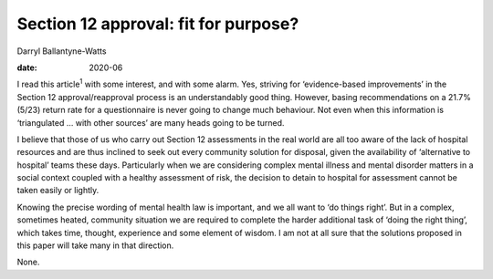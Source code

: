 =====================================
Section 12 approval: fit for purpose?
=====================================



Darryl Ballantyne-Watts

:date: 2020-06


.. contents::
   :depth: 3
..

I read this article\ :sup:`1` with some interest, and with some alarm.
Yes, striving for ‘evidence-based improvements’ in the Section 12
approval/reapproval process is an understandably good thing. However,
basing recommendations on a 21.7% (5/23) return rate for a questionnaire
is never going to change much behaviour. Not even when this information
is ‘triangulated … with other sources’ are many heads going to be
turned.

I believe that those of us who carry out Section 12 assessments in the
real world are all too aware of the lack of hospital resources and are
thus inclined to seek out every community solution for disposal, given
the availability of ‘alternative to hospital’ teams these days.
Particularly when we are considering complex mental illness and mental
disorder matters in a social context coupled with a healthy assessment
of risk, the decision to detain to hospital for assessment cannot be
taken easily or lightly.

Knowing the precise wording of mental health law is important, and we
all want to ‘do things right’. But in a complex, sometimes heated,
community situation we are required to complete the harder additional
task of ‘doing the right thing’, which takes time, thought, experience
and some element of wisdom. I am not at all sure that the solutions
proposed in this paper will take many in that direction.

None.
